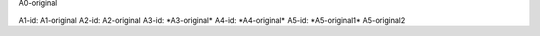 .. Test documentation master file, created by
   sphinx-quickstart on Tue Jun 25 20:00:55 2019.
   You can adapt this file completely to your liking, but it should at least
   contain the root `toctree` directive.

:sub:`A0-original`

:sub:`A1-id: A1-original`
:sub:`A2-id: A2-original`
:sub:`A3-id: *A3-original*`
:sub:`A4-id: *A4-original*`
:sub:`A5-id: *A5-original1* A5-original2`



.. sub:: A10-id

   A10.1-original

   *A10.2-original*


.. sub:: A11-id

   A11.1-original

   *A11.2-original*
